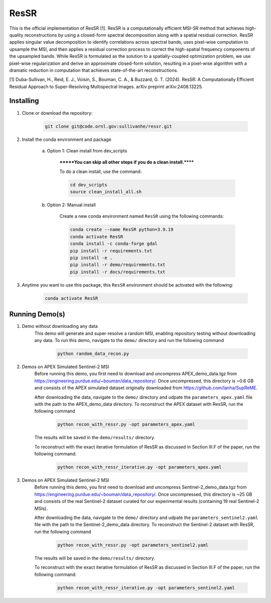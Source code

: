 .. docs-include-ref

ResSR
=====

This is the official implementation of ResSR [1]. 
ResSR is a computationally efficient MSI-SR method that achieves high-quality reconstructions by using a closed-form spectral decomposition along with a spatial residual correction. 
ResSR applies singular value decomposition to identify correlations across spectral bands, uses pixel-wise computation to upsample the MSI, and then applies a residual correction process to correct the high-spatial frequency components of the upsampled bands.  
While ResSR is formulated as the solution to a spatially-coupled optimization problem, we use pixel-wise regularization and derive an approximate closed-form solution, resulting in a pixel-wise algorithm with a dramatic reduction in computation that achieves state-of-the-art reconstructions. 

[1] Duba-Sullivan, H., Reid, E. J., Voisin, S., Bouman, C. A., & Buzzard, G. T. (2024). ResSR: A Computationally Efficient Residual Approach to Super-Resolving Multispectral Images. arXiv preprint arXiv:2408.13225.


Installing
----------
1. Clone or download the repository:

    .. code-block::

        git clone git@code.ornl.gov:sullivanhe/ressr.git

2. Install the conda environment and package

    a. Option 1: Clean install from dev_scripts

        *******You can skip all other steps if you do a clean install.******

        To do a clean install, use the command:

        .. code-block::

            cd dev_scripts
            source clean_install_all.sh

    b. Option 2: Manual install

        Create a new conda environment named ``ResSR`` using the following commands:

        .. code-block::

            conda create --name ResSR python=3.9.19
            conda activate ResSR
            conda install -c conda-forge gdal
            pip install -r requirements.txt
            pip install -e .
            pip install -r demo/requirements.txt
            pip install -r docs/requirements.txt 

3. Anytime you want to use this package, this ``ResSR`` environment should be activated with the following:

    .. code-block::

        conda activate ResSR


Running Demo(s)
---------------
1. Demo without downloading any data
    This demo will generate and super-resolve a random MSI, enabling repository testing without downloading any data.  
    To run this demo,  navigate to the ``demo/`` directory and run the following command

        .. code-block::

            python random_data_recon.py

2. Demos on APEX Simulated Sentinel-2 MSI
    Before running this demo, you first need to download and uncompress APEX_demo_data.tgz from https://engineering.purdue.edu/~bouman/data_repository/. 
    Once uncompressed, this directory is ~0.6 GB and consists of the APEX simulated dataset originally downloaded from https://github.com/lanha/SupReME.  

    After downloading the data, navigate to the ``demo/`` directory and udpate the ``parameters_apex.yaml`` file with the path to the APEX_demo_data directory.
    To reconstruct the APEX dataset with ResSR, run the following command

        .. code-block::

            python recon_with_ressr.py -opt parameters_apex.yaml

    The results will be saved in the ``demo/results/`` directory. 

    To reconstruct with the exact iterative formulation of ResSR as discussed in Section III.F of the paper, run the following command:

        .. code-block::

            python recon_with_ressr_iterative.py -opt parameters_apex.yaml

3. Demos on APEX Simulated Sentinel-2 MSI
    Before running this demo, you first need to download and uncompress Sentinel-2_demo_data.tgz from https://engineering.purdue.edu/~bouman/data_repository/. 
    Once uncompressed, this directory is ~25 GB and consists of the real Sentinel-2 dataset curated for our experimental results (containing 19 real Sentinel-2 MSIs). 

    After downloading the data, navigate to the ``demo/`` directory and udpate the ``parameters_sentinel2.yaml`` file with the path to the Sentinel-2_demo_data directory.
    To reconstruct the Sentinel-2 dataset with ResSR, run the following command

        .. code-block::

            python recon_with_ressr.py -opt parameters_sentinel2.yaml

    The results will be saved in the ``demo/results/`` directory. 

    To reconstruct with the exact iterative formulation of ResSR as discussed in Section III.F of the paper, run the following command:

        .. code-block::

            python recon_with_ressr_iterative.py -opt parameters_sentinel2.yaml
